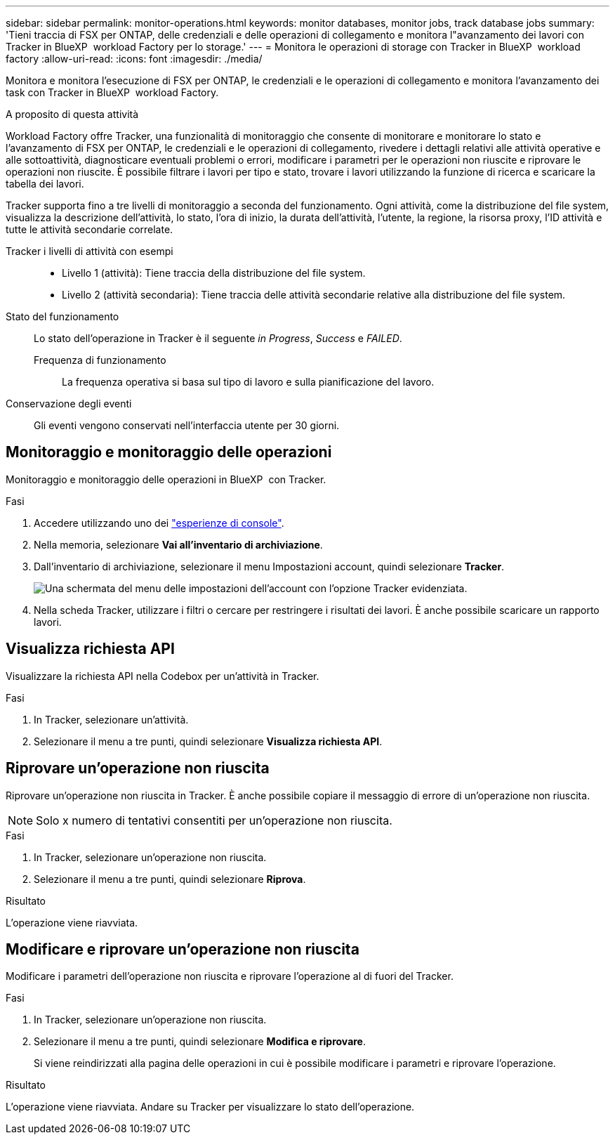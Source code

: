 ---
sidebar: sidebar 
permalink: monitor-operations.html 
keywords: monitor databases, monitor jobs, track database jobs 
summary: 'Tieni traccia di FSX per ONTAP, delle credenziali e delle operazioni di collegamento e monitora l"avanzamento dei lavori con Tracker in BlueXP  workload Factory per lo storage.' 
---
= Monitora le operazioni di storage con Tracker in BlueXP  workload factory
:allow-uri-read: 
:icons: font
:imagesdir: ./media/


[role="lead"]
Monitora e monitora l'esecuzione di FSX per ONTAP, le credenziali e le operazioni di collegamento e monitora l'avanzamento dei task con Tracker in BlueXP  workload Factory.

.A proposito di questa attività
Workload Factory offre Tracker, una funzionalità di monitoraggio che consente di monitorare e monitorare lo stato e l'avanzamento di FSX per ONTAP, le credenziali e le operazioni di collegamento, rivedere i dettagli relativi alle attività operative e alle sottoattività, diagnosticare eventuali problemi o errori, modificare i parametri per le operazioni non riuscite e riprovare le operazioni non riuscite. È possibile filtrare i lavori per tipo e stato, trovare i lavori utilizzando la funzione di ricerca e scaricare la tabella dei lavori.

Tracker supporta fino a tre livelli di monitoraggio a seconda del funzionamento. Ogni attività, come la distribuzione del file system, visualizza la descrizione dell'attività, lo stato, l'ora di inizio, la durata dell'attività, l'utente, la regione, la risorsa proxy, l'ID attività e tutte le attività secondarie correlate.

Tracker i livelli di attività con esempi::
+
--
* Livello 1 (attività): Tiene traccia della distribuzione del file system.
* Livello 2 (attività secondaria): Tiene traccia delle attività secondarie relative alla distribuzione del file system.


--
Stato del funzionamento:: Lo stato dell'operazione in Tracker è il seguente _in Progress_, _Success_ e _FAILED_.
+
--
Frequenza di funzionamento:: La frequenza operativa si basa sul tipo di lavoro e sulla pianificazione del lavoro.


--
Conservazione degli eventi:: Gli eventi vengono conservati nell'interfaccia utente per 30 giorni.




== Monitoraggio e monitoraggio delle operazioni

Monitoraggio e monitoraggio delle operazioni in BlueXP  con Tracker.

.Fasi
. Accedere utilizzando uno dei link:https://docs.netapp.com/us-en/workload-setup-admin/console-experiences.html["esperienze di console"^].
. Nella memoria, selezionare *Vai all'inventario di archiviazione*.
. Dall'inventario di archiviazione, selezionare il menu Impostazioni account, quindi selezionare *Tracker*.
+
image:screenshot-menu-tracker-option.png["Una schermata del menu delle impostazioni dell'account con l'opzione Tracker evidenziata."]

. Nella scheda Tracker, utilizzare i filtri o cercare per restringere i risultati dei lavori. È anche possibile scaricare un rapporto lavori.




== Visualizza richiesta API

Visualizzare la richiesta API nella Codebox per un'attività in Tracker.

.Fasi
. In Tracker, selezionare un'attività.
. Selezionare il menu a tre punti, quindi selezionare *Visualizza richiesta API*.




== Riprovare un'operazione non riuscita

Riprovare un'operazione non riuscita in Tracker. È anche possibile copiare il messaggio di errore di un'operazione non riuscita.


NOTE: Solo x numero di tentativi consentiti per un'operazione non riuscita.

.Fasi
. In Tracker, selezionare un'operazione non riuscita.
. Selezionare il menu a tre punti, quindi selezionare *Riprova*.


.Risultato
L'operazione viene riavviata.



== Modificare e riprovare un'operazione non riuscita

Modificare i parametri dell'operazione non riuscita e riprovare l'operazione al di fuori del Tracker.

.Fasi
. In Tracker, selezionare un'operazione non riuscita.
. Selezionare il menu a tre punti, quindi selezionare *Modifica e riprovare*.
+
Si viene reindirizzati alla pagina delle operazioni in cui è possibile modificare i parametri e riprovare l'operazione.



.Risultato
L'operazione viene riavviata. Andare su Tracker per visualizzare lo stato dell'operazione.
